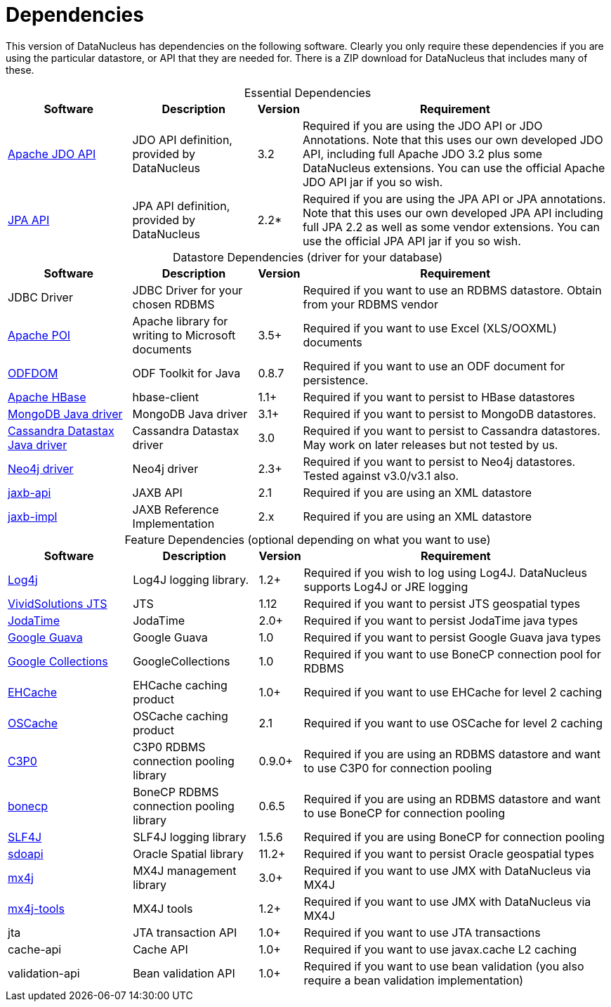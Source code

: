 [[dependencies]]
= Dependencies
:_basedir: 
:_imagesdir: images/


This version of DataNucleus has dependencies on the following software.
Clearly you only require these dependencies if you are using the particular datastore, or API that they are needed for.
There is a ZIP download for DataNucleus that includes many of these.


[cols="4,4,1,10", options="header"]
[caption=""]
.Essential Dependencies
|===
|Software
|Description
|Version
|Requirement

|http://db.apache.org/jdo/downloads.html[Apache JDO API]
|JDO API definition, provided by DataNucleus
|3.2
|Required if you are using the JDO API or JDO Annotations. 
Note that this uses our own developed JDO API, including full Apache JDO 3.2 plus some DataNucleus extensions. 
You can use the official Apache JDO API jar if you so wish.

|https://repo1.maven.org/maven2/org/datanucleus/javax.persistence/2.2.0-release/[JPA API]
|JPA API definition, provided by DataNucleus
|2.2*
|Required if you are using the JPA API or JPA annotations. 
Note that this uses our own developed JPA API including full JPA 2.2 as well as some vendor extensions. 
You can use the official JPA API jar if you so wish.
|===


[cols="4,4,1,10", options="header"]
[caption=""]
.Datastore Dependencies (driver for your database)
|===
|Software
|Description
|Version
|Requirement

|JDBC Driver
|JDBC Driver for your chosen RDBMS
|
|Required if you want to use an RDBMS datastore. Obtain from your RDBMS vendor

|http://poi.apache.org/[Apache POI]
|Apache library for writing to Microsoft documents
|3.5+
|Required if you want to use Excel (XLS/OOXML) documents

|http://odftoolkit.org[ODFDOM]
|ODF Toolkit for Java
|0.8.7
|Required if you want to use an ODF document for persistence.

|http://hbase.apache.org/[Apache HBase]
|hbase-client
|1.1+
|Required if you want to persist to HBase datastores

|http://www.mongodb.org/[MongoDB Java driver]
|MongoDB Java driver
|3.1+
|Required if you want to persist to MongoDB datastores.

|http://docs.datastax.com/en/developer/java-driver/3.0[Cassandra Datastax Java driver]
|Cassandra Datastax driver
|3.0
|Required if you want to persist to Cassandra datastores. May work on later releases but not tested by us.

|http://www.neo4j.org/[Neo4j driver]
|Neo4j driver
|2.3+
|Required if you want to persist to Neo4j datastores. Tested against v3.0/v3.1 also.

|https://repo1.maven.org/maven2/javax/xml/bind/jaxb-api/2.1/[jaxb-api]
|JAXB API
|2.1
|Required if you are using an XML datastore

|https://repo1.maven.org/maven2/javax/xml/jaxb-impl/[jaxb-impl]
|JAXB Reference Implementation
|2.x
|Required if you are using an XML datastore
|===


[cols="4,4,1,10", options="header"]
[caption=""]
.Feature Dependencies (optional depending on what you want to use)
|===
|Software
|Description
|Version
|Requirement

|http://jakarta.apache.org/log4j/[Log4j]
|Log4J logging library.
|1.2+
|Required if you wish to log using Log4J. DataNucleus supports Log4J or JRE logging

|https://en.wikipedia.org/wiki/JTS_Topology_Suite[VividSolutions JTS]
|JTS
|1.12
|Required if you want to persist JTS geospatial types

|http://www.sf.net/projects/joda-time/[JodaTime]
|JodaTime
|2.0+
|Required if you want to persist JodaTime java types

|https://github.com/google/guava/[Google Guava]
|Google Guava
|1.0
|Required if you want to persist Google Guava java types

|http://code.google.com/p/google-collections/[Google Collections]
|GoogleCollections
|1.0
|Required if you want to use BoneCP connection pool for RDBMS

|https://repo1.maven.org/maven2/ehcache/ehcache/[EHCache]
|EHCache caching product
|1.0+
|Required if you want to use EHCache for level 2 caching

|https://repo1.maven.org/maven2/opensymphony/oscache/oscache/[OSCache]
|OSCache caching product
|2.1
|Required if you want to use OSCache for level 2 caching

|https://repo1.maven.org/maven2/c3p0/c3p0/[C3P0]
|C3P0 RDBMS connection pooling library
|0.9.0+
|Required if you are using an RDBMS datastore and want to use C3P0 for connection pooling

|http://jolbox.com/bonecp/downloads/maven/com/jolbox/bonecp/[bonecp]
|BoneCP RDBMS connection pooling library
|0.6.5
|Required if you are using an RDBMS datastore and want to use BoneCP for connection pooling

|http://www.slf4j.org[SLF4J]
|SLF4J logging library
|1.5.6
|Required if you are using BoneCP for connection pooling

|http://www.oracle.com/technology/software/products/spatial/index.html[sdoapi]
|Oracle Spatial library
|11.2+
|Required if you want to persist Oracle geospatial types

|http://www.mx4j.org[mx4j]
|MX4J management library
|3.0+
|Required if you want to use JMX with DataNucleus via MX4J
 
|http://www.mx4j.org[mx4j-tools]
|MX4J tools
|1.2+
|Required if you want to use JMX with DataNucleus via MX4J

|jta
|JTA transaction API
|1.0+
|Required if you want to use JTA transactions

|cache-api
|Cache API
|1.0+
|Required if you want to use javax.cache L2 caching

|validation-api
|Bean validation API
|1.0+
|Required if you want to use bean validation (you also require a bean validation implementation)
|===

